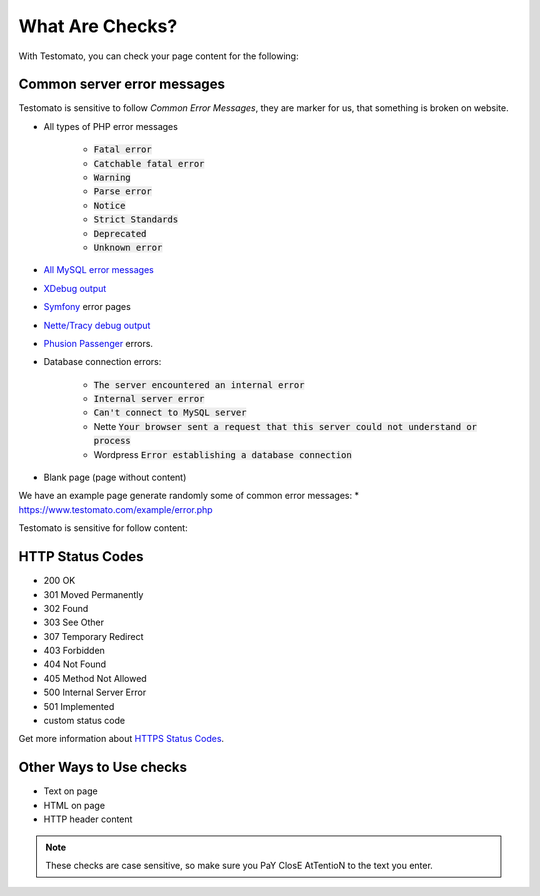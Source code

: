 What Are Checks?
===============

With Testomato, you can check your page content for the following:

Common server error messages
----------------------------

Testomato is sensitive to follow *Common Error Messages*, they are marker for us,
that something is broken on website.

* All types of PHP error messages

   * :code:`Fatal error`
   * :code:`Catchable fatal error`
   * :code:`Warning`
   * :code:`Parse error`
   * :code:`Notice`
   * :code:`Strict Standards`
   * :code:`Deprecated`
   * :code:`Unknown error`

* `All MySQL error messages <https://dev.mysql.com/doc/refman/5.5/en/error-messages-server.html>`_
* `XDebug output <https://xdebug.org/>`_
* `Symfony <https://symfony.com/>`_ error pages
* `Nette/Tracy debug output <https://github.com/nette/tracy>`_
* `Phusion Passenger <https://www.phusionpassenger.com/>`_ errors.
* Database connection errors:

   * :code:`The server encountered an internal error`
   * :code:`Internal server error`
   * :code:`Can't connect to MySQL server`
   * Nette :code:`Your browser sent a request that this server could not understand or process`
   * Wordpress :code:`Error establishing a database connection`

* Blank page (page without content)

We have an example page generate randomly some of common error messages:
* https://www.testomato.com/example/error.php

Testomato is sensitive for follow content:

HTTP Status Codes
-----------------

* 200 OK
* 301 Moved Permanently
* 302 Found
* 303 See Other
* 307 Temporary Redirect
* 403 Forbidden
* 404 Not Found
* 405 Method Not Allowed
* 500 Internal Server Error
* 501 Implemented
* custom status code

Get more information about `HTTPS Status Codes <https://en.wikipedia.org/wiki/List_of_HTTP_status_codes>`_.

.. image:: /check/http-status-codes.png
   :alt: HTTP Status Codes
   :align: center

Other Ways to Use checks
------------------------

* Text on page
* HTML on page
* HTTP header content

.. image:: /check§/text-on-page.png
   :alt: Check for text on Page
   :align: center

.. note:: These checks are case sensitive, so make sure you PaY ClosE AtTentioN to the text you enter.
